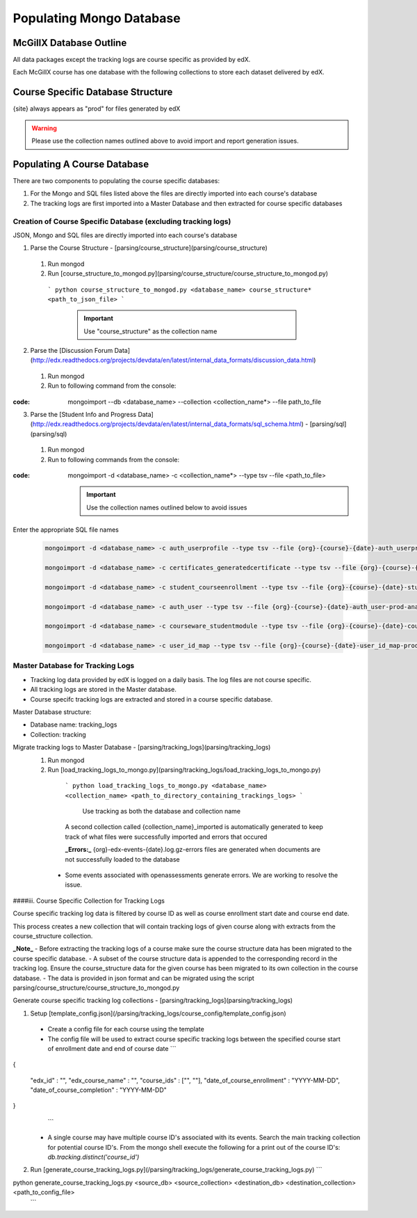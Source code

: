 Populating Mongo Database
=========================

McGillX Database Outline
------------------------

All data packages except the tracking logs are course specific as provided by edX.

Each McGillX course has one database with the following collections to store each dataset delivered by edX.

Course Specific Database Structure
-----------------------------------

+-------------------+-----------------+ 
| Raw Data Packages | Collection Name | 
+===================+=================+
|{org}-{course}-{date}-auth_user-{site}-analytics.sql| user |
+------------+------------+-----------+ 
|{org}-{course}-{date}-auth_userprofile-{site}-analytics.sql| userprofile |
+------------+------------+-----------+ 
|{org}-{course}-{date}-certificates_generatedcertificate-{site}-analytics.sql| certificates |
+------------+------------+-----------+ 
|{org}-{course}-{date}-courseware_studentmodule-{site}-analytics.sql| courseware_studentmodule |
+------------+------------+-----------+ 
| {org}-email_opt_in-{site}-analytics.csv   | NOT IN USE |
+------------+------------+-----------+ 
| {org}-{course}-{date}-student_courseenrollment-{site}-analytics.sql    | enrollment |
+------------+------------+-----------+ 
| {org}-{course}-{date}-user_api_usercoursetag-{site}-analytics.sql | NOT IN USE |
+------------+------------+-----------+ 
| {org}-{course}-{date}-user_id_map-{site}-analytics.sql    | user_id_map |
+------------+------------+-----------+ 
| {org}-{course}-{date}-{site}.mongo     | forum |
+------------+------------+-----------+ 
| {org}-{course}-{date}-wiki_article-{site}-analytics.sql     | NOT IN USE |
+------------+------------+-----------+ 
| {org}-{course}-{date}-wiki_articlerevision-{site}-analytics.sql     | NOT IN USE |
+------------+------------+-----------+ 
| {org}-{course}-{date}-course_structure-{site}-analytics.json     | course_structure |
+------------+------------+-----------+ 
| Tracking Logs     | tracking |
+------------+------------+-----------+

{site} always appears as "prod" for files generated by edX

.. warning::

    Please use the collection names outlined above to avoid import and report generation issues.


Populating A Course Database
----------------------------

There are two components to populating the course specific databases:

1. For the Mongo and SQL files listed above the files are directly imported into each course's database
2. The tracking logs are first imported into a Master Database and then extracted for course specific databases 

Creation of Course Specific Database (excluding tracking logs)
~~~~~~~~~~~~~~~~~~~~~~~~~~~~~~~~~~~~~~~~~~~~~~~~~~~~~~~~~~~~~~

JSON, Mongo and SQL files are directly imported into each course's database

1. Parse the Course Structure - [parsing/course_structure](parsing/course_structure)
 1. Run mongod
 2. Run [course_structure_to_mongod.py](parsing/course_structure/course_structure_to_mongod.py)
 
   ```
   python course_structure_to_mongod.py <database_name> course_structure* <path_to_json_file>
   ```
    .. important::
        
        Use "course_structure" as the collection name
    
    
2. Parse the [Discussion Forum Data](http://edx.readthedocs.org/projects/devdata/en/latest/internal_data_formats/discussion_data.html)
 1. Run mongod
 2. Run to following command from the console:

:code: mongoimport --db <database_name> --collection <collection_name*> --file path_to_file

   

3. Parse the [Student Info and Progress Data](http://edx.readthedocs.org/projects/devdata/en/latest/internal_data_formats/sql_schema.html) - [parsing/sql](parsing/sql)
 1. Run mongod
 2. Run to following commands from the console:

:code: mongoimport -d <database_name> -c <collection_name*> --type tsv --file <path_to_file>

    .. important:: 
    
        Use the collection names outlined below to avoid issues

Enter the appropriate SQL file names

   .. code-block::
   
       mongoimport -d <database_name> -c auth_userprofile --type tsv --file {org}-{course}-{date}-auth_userprofile-prod-analytics.sql --headerline

       mongoimport -d <database_name> -c certificates_generatedcertificate --type tsv --file {org}-{course}-{date}-certificates_generatedcertificate-prod-analytics.sql --headerline

       mongoimport -d <database_name> -c student_courseenrollment --type tsv --file {org}-{course}-{date}-student_courseenrollment-prod-analytics.sql --headerline

       mongoimport -d <database_name> -c auth_user --type tsv --file {org}-{course}-{date}-auth_user-prod-analytics.sql --headerline

       mongoimport -d <database_name> -c courseware_studentmodule --type tsv --file {org}-{course}-{date}-courseware_studentmodule-prod-analytics.sql --headerline

       mongoimport -d <database_name> -c user_id_map --type tsv --file {org}-{course}-{date}-user_id_map-prod-analytics.sql --headerline






Master Database for Tracking Logs
~~~~~~~~~~~~~~~~~~~~~~~~~~~~~~~~~~~~~~

- Tracking log data provided by edX is logged on a daily basis. The log files are not course specific.
- All tracking logs are stored in the Master database.
- Course specifc tracking logs are extracted and stored in a course specific database. 

Master Database structure:

- Database name: tracking_logs
- Collection: tracking

Migrate tracking logs to Master Database - [parsing/tracking_logs](parsing/tracking_logs)
 1. Run mongod
 2. Run [load_tracking_logs_to_mongo.py](parsing/tracking_logs/load_tracking_logs_to_mongo.py)
 
   ```
   python load_tracking_logs_to_mongo.py <database_name> <collection_name> <path_to_directory_containing_trackings_logs>
   ```
    Use tracking as both the database and collection name
    
   A second collection called {collection_name}_imported is automatically generated to keep track of what files were successfully imported and errors that occured
   
   **_Errors:_** {org}-edx-events-{date}.log.gz-errors files are generated when documents are not successfully loaded to the database
  - Some events associated with openassessments generate errors. We are working to resolve the issue.
 
####iii. Course Specific Collection for Tracking Logs

Course specific tracking log data is filtered by course ID as well as course enrollment start date and course end date.

This process creates a new collection that will contain tracking logs of given course along with extracts from the course_structure collection.

**_Note_**
- Before extracting the tracking logs of a course make sure the course structure data has been migrated to the course specific database. 
- A subset of the course structure data is appended to the corresponding record in the tracking log. 
Ensure the course_structure data for the given course has been migrated to its own collection in the course database. 
- The data is provided in json format and can be migrated using the script parsing/course_structure/course_structure_to_mongod.py

Generate course specific tracking log collections - [parsing/tracking_logs](parsing/tracking_logs) 

1. Setup [template_config.json](/parsing/tracking_logs/course_config/template_config.json)
 - Create a config file for each course using the template 
 - The config file will be used to extract course specific tracking logs between the specified course start of enrollment date and end of course date
   ```
{
    
    "edx_id" : "",
    "edx_course_name" : "",
    "course_ids" : ["", ""],
    "date_of_course_enrollment" : "YYYY-MM-DD",
    "date_of_course_completion" : "YYYY-MM-DD"

}
   ```
 - A single course may have multiple course ID's associated with its events. Search the main tracking collection for potential course ID's. From the mongo shell execute the following for a print out of the course ID's:
   `db.tracking.distinct('course_id')`
2. Run [generate_course_tracking_logs.py](/parsing/tracking_logs/generate_course_tracking_logs.py) 
   ```
python generate_course_tracking_logs.py <source_db> <source_collection> <destination_db> <destination_collection> <path_to_config_file>
   ```

